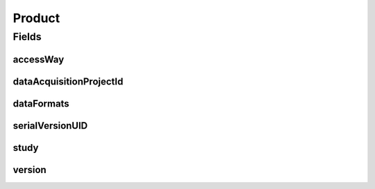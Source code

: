 .. java:import:: java.io Serializable

.. java:import:: javax.validation Valid

.. java:import:: javax.validation.constraints NotEmpty

.. java:import:: javax.validation.constraints NotNull

.. java:import:: eu.dzhw.fdz.metadatamanagement.datasetmanagement.domain DataFormat

.. java:import:: eu.dzhw.fdz.metadatamanagement.datasetmanagement.domain DataSet

.. java:import:: eu.dzhw.fdz.metadatamanagement.projectmanagement.domain DataAcquisitionProject

.. java:import:: io.swagger.v3.oas.annotations.media Schema

.. java:import:: lombok AllArgsConstructor

.. java:import:: lombok Builder

.. java:import:: lombok Data

.. java:import:: lombok NoArgsConstructor

.. java:import:: java.util Set

Product
=======

.. java:package:: eu.dzhw.fdz.metadatamanagement.ordermanagement.domain
   :noindex:

.. java:type:: @NoArgsConstructor @Data @AllArgsConstructor @Builder @Schema public class Product implements Serializable

   Data Product which can be ordered by a customer.

   :author: René Reitmann

Fields
------
accessWay
^^^^^^^^^

.. java:field:: @NotEmpty private String accessWay
   :outertype: Product

   The access way to the \ :java:ref:`DataSet`\ s which the customer wants to have.

dataAcquisitionProjectId
^^^^^^^^^^^^^^^^^^^^^^^^

.. java:field:: @NotEmpty private String dataAcquisitionProjectId
   :outertype: Product

   The id of the \ :java:ref:`DataAcquisitionProject`\  in which this product was generated. Must not be empty.

dataFormats
^^^^^^^^^^^

.. java:field:: @NotEmpty private Set<DataFormat> dataFormats
   :outertype: Product

   The available data formats of the study. It must not be empty.

serialVersionUID
^^^^^^^^^^^^^^^^

.. java:field:: private static final long serialVersionUID
   :outertype: Product

study
^^^^^

.. java:field:: @NotNull @Valid private OrderedStudy study
   :outertype: Product

   The (partial) \ :java:ref:`OrderedStudy`\  of this product. Must not be empty.

version
^^^^^^^

.. java:field:: @NotEmpty private String version
   :outertype: Product

   The version of the \ :java:ref:`DataSet`\ s which the customer wants to have.

